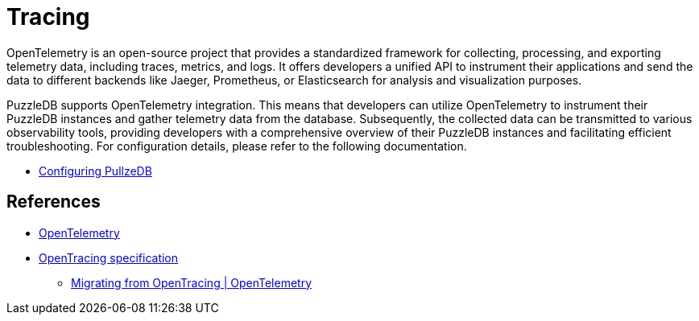 = Tracing

OpenTelemetry is an open-source project that provides a standardized framework for collecting, processing, and exporting telemetry data, including traces, metrics, and logs. It offers developers a unified API to instrument their applications and send the data to different backends like Jaeger, Prometheus, or Elasticsearch for analysis and visualization purposes. 

PuzzleDB supports OpenTelemetry integration. This means that developers can utilize OpenTelemetry to instrument their PuzzleDB instances and gather telemetry data from the database. Subsequently, the collected data can be transmitted to various observability tools, providing developers with a comprehensive overview of their PuzzleDB instances and facilitating efficient troubleshooting. For configuration details, please refer to the following documentation.

* link:doc/configuring.md[Configuring PullzeDB]

== References

* https://opentelemetry.io[OpenTelemetry]
* https://opentracing.io/specification/n[OpenTracing specification]
** https://opentelemetry.io/docs/migration/opentracing/[Migrating from OpenTracing | OpenTelemetry]